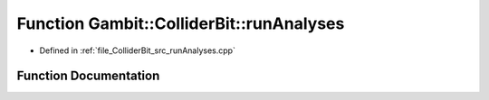 .. _exhale_function_runAnalyses_8cpp_1a97fe1656985cf21a6baa16807a935d7b:

Function Gambit::ColliderBit::runAnalyses
=========================================

- Defined in :ref:`file_ColliderBit_src_runAnalyses.cpp`


Function Documentation
----------------------


.. doxygenfunction:: Gambit::ColliderBit::runAnalyses(AnalysisDataPointers&, const str&, const MCLoopInfo&, const AnalysisContainer&, const HEPUtils::Event&, int, void(*)())
   :project: GAMBIT
